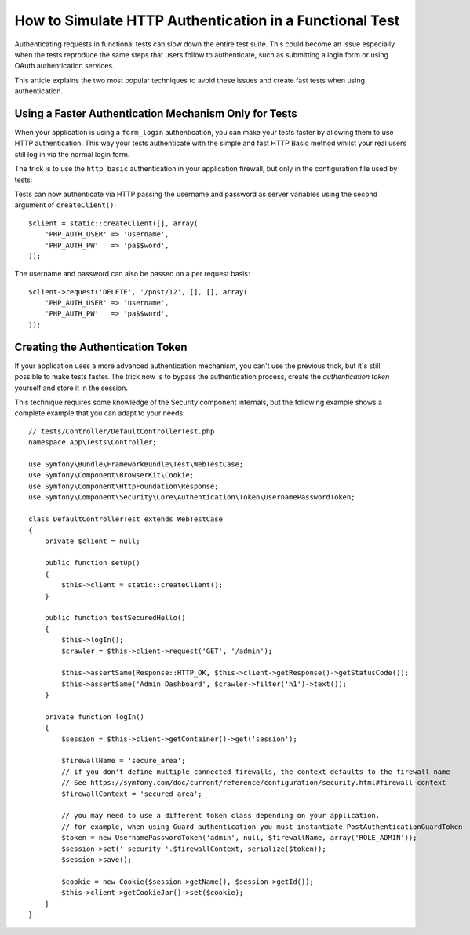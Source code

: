 .. index::
   single: Tests; HTTP authentication

How to Simulate HTTP Authentication in a Functional Test
========================================================

Authenticating requests in functional tests can slow down the entire test suite.
This could become an issue especially when the tests reproduce the same steps
that users follow to authenticate, such as submitting a login form or using
OAuth authentication services.

This article explains the two most popular techniques to avoid these issues and
create fast tests when using authentication.

Using a Faster Authentication Mechanism Only for Tests
------------------------------------------------------

When your application is using a ``form_login`` authentication, you can make
your tests faster by allowing them to use HTTP authentication. This way your
tests authenticate with the simple and fast HTTP Basic method whilst your real
users still log in via the normal login form.

The trick is to use the ``http_basic`` authentication in your application
firewall, but only in the configuration file used by tests:

.. configuration-block::

    .. code-block:: yaml

        # config/packages/test/security.yaml
        security:
            firewalls:
                # replace 'main' by the name of your own firewall
                main:
                    http_basic: ~

    .. code-block:: xml

        <!-- config/packages/test/security.xml -->
        <security:config>
            <!-- replace 'main' by the name of your own firewall -->
            <security:firewall name="main">
              <security:http-basic />
           </security:firewall>
        </security:config>

    .. code-block:: php

        // config/packages/test/security.php
        $container->loadFromExtension('security', array(
            'firewalls' => array(
                // replace 'main' by the name of your own firewall
                'main' => array(
                    'http_basic' => [],
                ),
            ),
        ));

Tests can now authenticate via HTTP passing the username and password as server
variables using the second argument of ``createClient()``::

    $client = static::createClient([], array(
        'PHP_AUTH_USER' => 'username',
        'PHP_AUTH_PW'   => 'pa$$word',
    ));

The username and password can also be passed on a per request basis::

    $client->request('DELETE', '/post/12', [], [], array(
        'PHP_AUTH_USER' => 'username',
        'PHP_AUTH_PW'   => 'pa$$word',
    ));

Creating the Authentication Token
---------------------------------

If your application uses a more advanced authentication mechanism, you can't
use the previous trick, but it's still possible to make tests faster. The trick
now is to bypass the authentication process, create the *authentication token*
yourself and store it in the session.

This technique requires some knowledge of the Security component internals,
but the following example shows a complete example that you can adapt to your
needs::

    // tests/Controller/DefaultControllerTest.php
    namespace App\Tests\Controller;

    use Symfony\Bundle\FrameworkBundle\Test\WebTestCase;
    use Symfony\Component\BrowserKit\Cookie;
    use Symfony\Component\HttpFoundation\Response;
    use Symfony\Component\Security\Core\Authentication\Token\UsernamePasswordToken;

    class DefaultControllerTest extends WebTestCase
    {
        private $client = null;

        public function setUp()
        {
            $this->client = static::createClient();
        }

        public function testSecuredHello()
        {
            $this->logIn();
            $crawler = $this->client->request('GET', '/admin');

            $this->assertSame(Response::HTTP_OK, $this->client->getResponse()->getStatusCode());
            $this->assertSame('Admin Dashboard', $crawler->filter('h1')->text());
        }

        private function logIn()
        {
            $session = $this->client->getContainer()->get('session');

            $firewallName = 'secure_area';
            // if you don't define multiple connected firewalls, the context defaults to the firewall name
            // See https://symfony.com/doc/current/reference/configuration/security.html#firewall-context
            $firewallContext = 'secured_area';

            // you may need to use a different token class depending on your application.
            // for example, when using Guard authentication you must instantiate PostAuthenticationGuardToken
            $token = new UsernamePasswordToken('admin', null, $firewallName, array('ROLE_ADMIN'));
            $session->set('_security_'.$firewallContext, serialize($token));
            $session->save();

            $cookie = new Cookie($session->getName(), $session->getId());
            $this->client->getCookieJar()->set($cookie);
        }
    }
